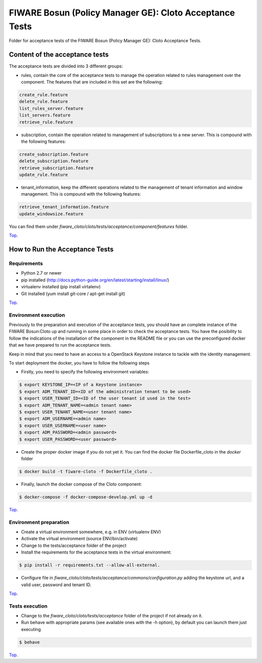 .. _Top:
========================================================
FIWARE Bosun (Policy Manager GE): Cloto Acceptance Tests
========================================================

Folder for acceptance tests of the FIWARE Bosun (Policy Manager GE): Cloto Acceptance Tests.

Content of the acceptance tests
===============================

The acceptance tests are divided into 3 different groups:

- rules, contain the core of the acceptance tests to manage the operation related to rules management over the component. The features that are included in this set are the following:

.. code::

    create_rule.feature
    delete_rule.feature
    list_rules_server.feature
    list_servers.feature
    retrieve_rule.feature

- subscription, contain the operation related to management of subscriptions to a new server. This is compound with the following features:

.. code::

    create_subscription.feature
    delete_subscription.feature
    retrieve_subscription.feature
    update_rule.feature

- tenant_information, keep the different operations related to the management of tenant information and window management.  This is compound with the following features:

.. code::

    retrieve_tenant_information.feature
    update_windowsize.feature


You can find them under `fiware_cloto/cloto/tests/acceptance/component/features` folder.

Top_.

How to Run the Acceptance Tests
===============================

Requirements
------------

- Python 2.7 or newer

- pip installed (http://docs.python-guide.org/en/latest/starting/install/linux/)

- virtualenv installed (pip install virtalenv)

- Git installed (yum install git-core / apt-get install git)

Top_.

Environment execution
---------------------

Previously to the preparation and execution of the acceptance tests, you should have an complete instance 
of the FIWARE Bosun:Cloto up and running in some place in order to check the acceptance tests. You have the 
posibility to follow the indications of the installation of the component in the README file or you can use 
the preconfigured docker that we have prepared to run the acceptance tests.

Keep in mind that you need to have an access to a OpenStack Keystone instance to tackle with the identity 
management.

To start deployment the docker, you have to follow the following steps

- Firstly,  you need to specify the following environment variables:

.. code::

    $ export KEYSTONE_IP=<IP of a Keystone instance>
    $ export ADM_TENANT_ID=<ID of the administration tenant to be used>
    $ export USER_TENANT_ID=<ID of the user tenant id used in the test>
    $ export ADM_TENANT_NAME=<admin tenant name>
    $ export USER_TENANT_NAME=<user tenant name>
    $ export ADM_USERNAME=<admin name>
    $ export USER_USERNAME=<user name>
    $ export ADM_PASSWORD=<admin password>
    $ export USER_PASSWORD=<user password>

- Create the proper docker image if you do not yet it. You can find the docker file Dockerfile_cloto in the `docker` folder

.. code::

    $ docker build -t fiware-cloto -f Dockerfile_cloto .

- Finally, launch the docker compose of the Cloto component:

.. code:: 

    $ docker-compose -f docker-compose-develop.yml up -d

Top_.

Environment preparation
-----------------------

- Create a virtual environment somewhere, e.g. in ENV (virtualenv ENV)

- Activate the virtual environment (source ENV/bin/activate)

- Change to the tests/acceptance folder of the project

- Install the requirements for the acceptance tests in the virtual environment:

.. code::

     $ pip install -r requirements.txt --allow-all-external.


- Configure file in `fiware_cloto/cloto/tests/acceptance/commons/configuration.py` 
  adding the keystone url, and a valid user, password and tenant ID.

Top_.

Tests execution
---------------

- Change to the `fiware_cloto/cloto/tests/acceptance` folder of the project if not already on it.

- Run behave with appropriate params (see available ones with the -h option), by default you can launch them just executing

.. code::

     $ behave

Top_.
